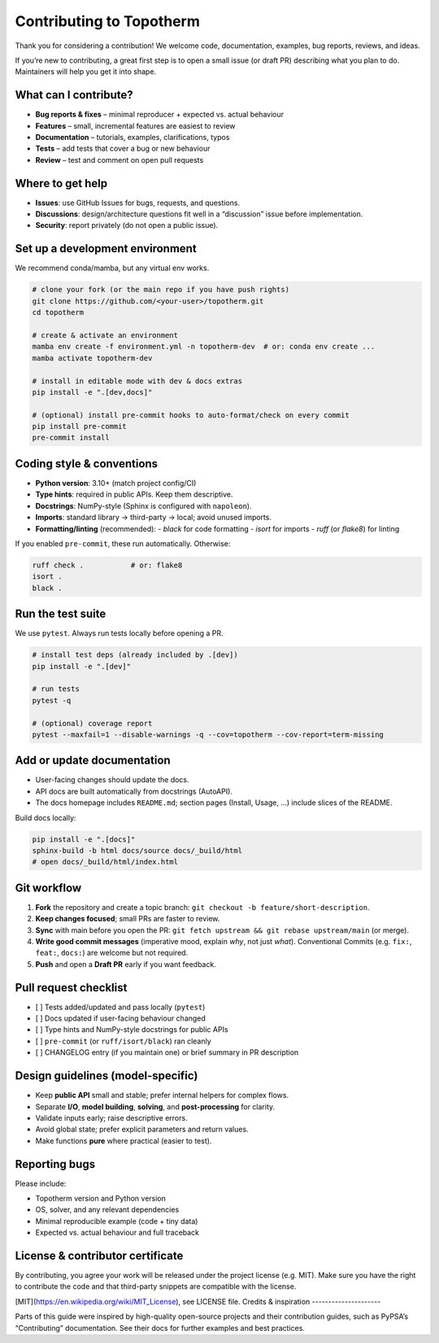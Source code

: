 .. _contributing:

Contributing to Topotherm
=========================

Thank you for considering a contribution! We welcome code, documentation,
examples, bug reports, reviews, and ideas.

If you’re new to contributing, a great first step is to open a small issue
(or draft PR) describing what you plan to do. Maintainers will help you
get it into shape.

What can I contribute?
----------------------

- **Bug reports & fixes** – minimal reproducer + expected vs. actual behaviour
- **Features** – small, incremental features are easiest to review
- **Documentation** – tutorials, examples, clarifications, typos
- **Tests** – add tests that cover a bug or new behaviour
- **Review** – test and comment on open pull requests

Where to get help
-----------------

- **Issues**: use GitHub Issues for bugs, requests, and questions.
- **Discussions**: design/architecture questions fit well in a “discussion”
  issue before implementation.
- **Security**: report privately (do not open a public issue).

Set up a development environment
--------------------------------

We recommend conda/mamba, but any virtual env works.

.. code-block:: bash

   # clone your fork (or the main repo if you have push rights)
   git clone https://github.com/<your-user>/topotherm.git
   cd topotherm

   # create & activate an environment
   mamba env create -f environment.yml -n topotherm-dev  # or: conda env create ...
   mamba activate topotherm-dev

   # install in editable mode with dev & docs extras
   pip install -e ".[dev,docs]"

   # (optional) install pre-commit hooks to auto-format/check on every commit
   pip install pre-commit
   pre-commit install

Coding style & conventions
--------------------------

- **Python version**: 3.10+ (match project config/CI)
- **Type hints**: required in public APIs. Keep them descriptive.
- **Docstrings**: NumPy-style (Sphinx is configured with ``napoleon``).
- **Imports**: standard library → third-party → local; avoid unused imports.
- **Formatting/linting** (recommended):
  - `black` for code formatting
  - `isort` for imports
  - `ruff` (or `flake8`) for linting

If you enabled ``pre-commit``, these run automatically. Otherwise:

.. code-block:: bash

   ruff check .           # or: flake8
   isort .
   black .

Run the test suite
------------------

We use ``pytest``. Always run tests locally before opening a PR.

.. code-block:: bash

   # install test deps (already included by .[dev])
   pip install -e ".[dev]"

   # run tests
   pytest -q

   # (optional) coverage report
   pytest --maxfail=1 --disable-warnings -q --cov=topotherm --cov-report=term-missing

Add or update documentation
---------------------------

- User-facing changes should update the docs.
- API docs are built automatically from docstrings (AutoAPI).
- The docs homepage includes ``README.md``; section pages
  (Install, Usage, …) include slices of the README.

Build docs locally:

.. code-block:: bash

   pip install -e ".[docs]"
   sphinx-build -b html docs/source docs/_build/html
   # open docs/_build/html/index.html

Git workflow
------------

1. **Fork** the repository and create a topic branch:
   ``git checkout -b feature/short-description``.
2. **Keep changes focused**; small PRs are faster to review.
3. **Sync** with main before you open the PR:
   ``git fetch upstream && git rebase upstream/main`` (or merge).
4. **Write good commit messages** (imperative mood, explain *why*, not just *what*).
   Conventional Commits (e.g. ``fix:``, ``feat:``, ``docs:``) are welcome but not required.
5. **Push** and open a **Draft PR** early if you want feedback.

Pull request checklist
----------------------

- [ ] Tests added/updated and pass locally (``pytest``)
- [ ] Docs updated if user-facing behaviour changed
- [ ] Type hints and NumPy-style docstrings for public APIs
- [ ] ``pre-commit`` (or ``ruff/isort/black``) ran cleanly
- [ ] CHANGELOG entry (if you maintain one) or brief summary in PR description

Design guidelines (model-specific)
----------------------------------

- Keep **public API** small and stable; prefer internal helpers for complex flows.
- Separate **I/O**, **model building**, **solving**, and **post-processing** for clarity.
- Validate inputs early; raise descriptive errors.
- Avoid global state; prefer explicit parameters and return values.
- Make functions **pure** where practical (easier to test).

Reporting bugs
--------------

Please include:

- Topotherm version and Python version
- OS, solver, and any relevant dependencies
- Minimal reproducible example (code + tiny data)
- Expected vs. actual behaviour and full traceback

License & contributor certificate
---------------------------------

By contributing, you agree your work will be released under the project license
(e.g. MIT). Make sure you have the right to contribute the code and that third-party
snippets are compatible with the license.

[MIT](https://en.wikipedia.org/wiki/MIT_License), see LICENSE file.
Credits & inspiration
---------------------

Parts of this guide were inspired by high-quality open-source projects and their
contribution guides, such as PyPSA’s “Contributing” documentation. See their docs
for further examples and best practices.
